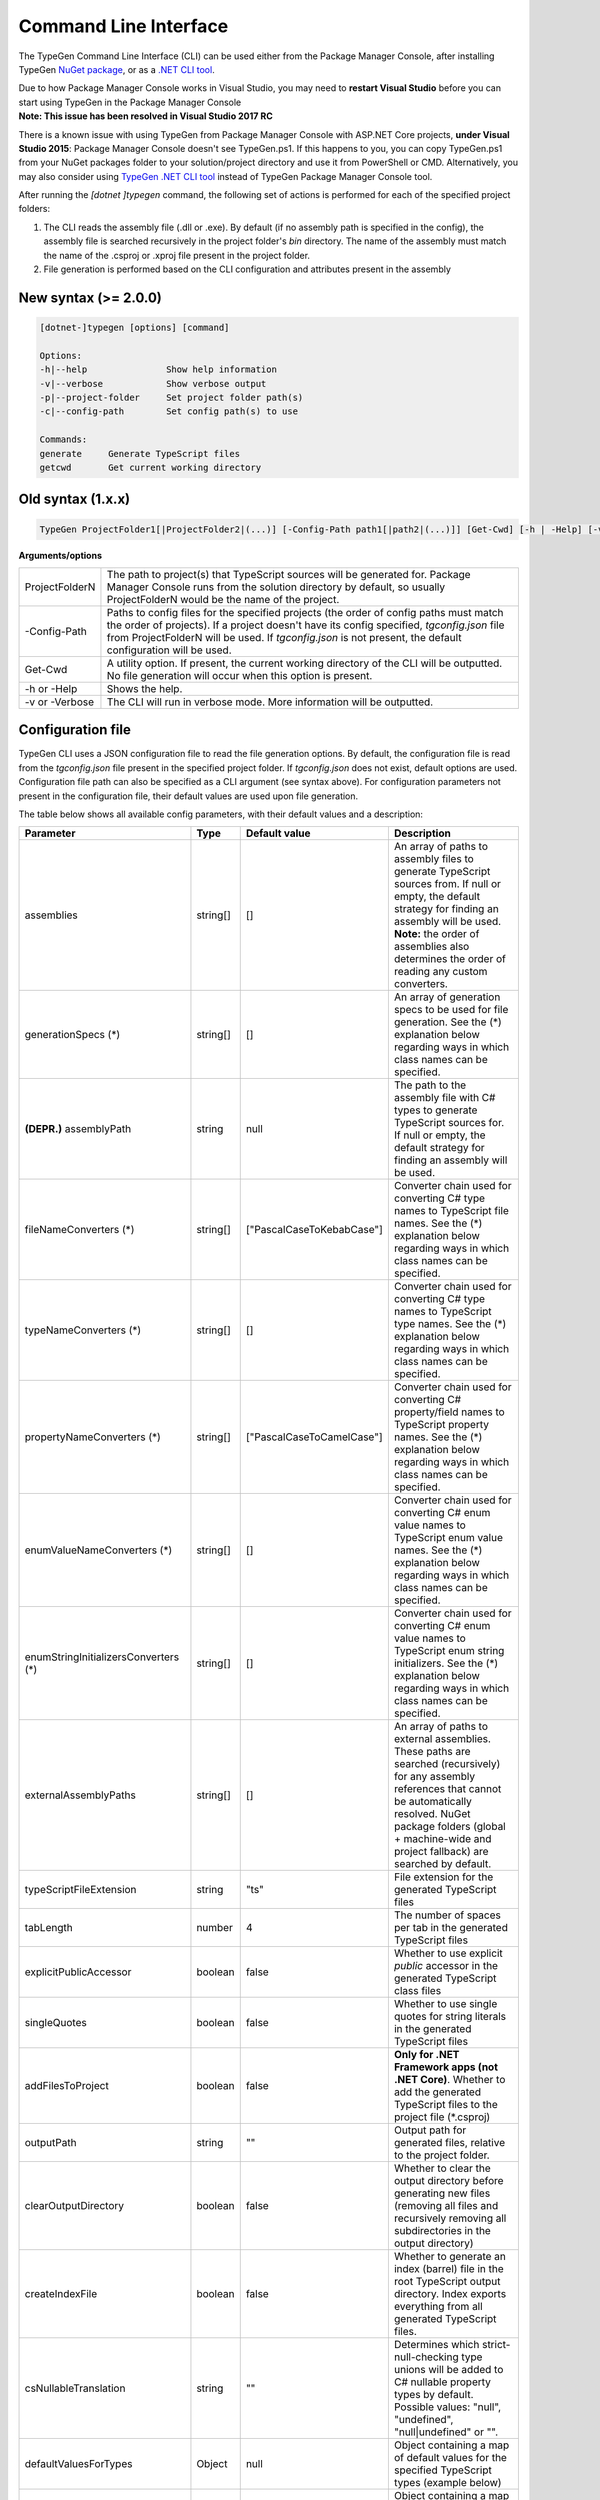 ======================
Command Line Interface
======================

The TypeGen Command Line Interface (CLI) can be used either from the Package Manager Console, after installing TypeGen `NuGet package <https://www.nuget.org/packages/TypeGen>`_, or as a `.NET CLI tool <https://www.nuget.org/packages/TypeGen.DotNetCli>`_.

.. container:: Note

    Due to how Package Manager Console works in Visual Studio, you may need to **restart Visual Studio** before you can start using TypeGen in the Package Manager Console


.. container:: Note

    **Note: This issue has been resolved in Visual Studio 2017 RC**
	
    There is a known issue with using TypeGen from Package Manager Console with ASP.NET Core projects, **under Visual Studio 2015**: Package Manager Console doesn't see TypeGen.ps1. If this happens to you, you can copy TypeGen.ps1 from your NuGet packages folder to your solution/project directory and use it from PowerShell or CMD. Alternatively, you may also consider using `TypeGen .NET CLI tool <https://www.nuget.org/packages/TypeGen.DotNetCli>`_ instead of TypeGen Package Manager Console tool.


After running the *[dotnet ]typegen* command, the following set of actions is performed for each of the specified project folders:

#. The CLI reads the assembly file (.dll or .exe). By default (if no assembly path is specified in the config), the assembly file is searched recursively in the project folder's *bin* directory. The name of the assembly must match the name of the .csproj or .xproj file present in the project folder.

#. File generation is performed based on the CLI configuration and attributes present in the assembly

New syntax (>= 2.0.0)
=====================

.. code-block:: text

	[dotnet-]typegen [options] [command]
	
	Options:
	-h|--help               Show help information
	-v|--verbose            Show verbose output
	-p|--project-folder     Set project folder path(s)
	-c|--config-path        Set config path(s) to use
	
	Commands:
	generate     Generate TypeScript files
	getcwd       Get current working directory

Old syntax (1.x.x)
==================
	
.. code-block:: text

	TypeGen ProjectFolder1[|ProjectFolder2|(...)] [-Config-Path path1[|path2|(...)]] [Get-Cwd] [-h | -Help] [-v | -Verbose]

**Arguments/options**

========================  ======  
ProjectFolderN            The path to project(s) that TypeScript sources will be generated for. Package Manager Console runs from the solution directory by default, so usually ProjectFolderN would be the name of the project.

-Config-Path              Paths to config files for the specified projects (the order of config paths must match the order of projects). If a project doesn't have its config specified, *tgconfig.json* file from ProjectFolderN will be used. If *tgconfig.json* is not present, the default configuration will be used.

Get-Cwd                   A utility option. If present, the current working directory of the CLI will be outputted. No file generation will occur when this option is present.

-h or -Help               Shows the help.

-v or -Verbose            The CLI will run in verbose mode. More information will be outputted.
========================  ======

Configuration file
==================

TypeGen CLI uses a JSON configuration file to read the file generation options. By default, the configuration file is read from the *tgconfig.json* file present in the specified project folder. If *tgconfig.json* does not exist, default options are used. Configuration file path can also be specified as a CLI argument (see syntax above). For configuration parameters not present in the configuration file, their default values are used upon file generation.

The table below shows all available config parameters, with their default values and a description:

====================================== =================== =============================== ===================
Parameter                              Type                Default value                   Description
====================================== =================== =============================== ===================
assemblies                             string[]            []                              An array of paths to assembly files to generate TypeScript sources from. If null or empty, the default strategy for finding an assembly will be used. **Note:** the order of assemblies also determines the order of reading any custom converters.

generationSpecs (*)                    string[]            []                              An array of generation specs to be used for file generation. See the (*) explanation below regarding ways in which class names can be specified.

**(DEPR.)** assemblyPath               string              null                            The path to the assembly file with C# types to generate TypeScript sources for. If null or empty, the default strategy for finding an assembly will be used.

fileNameConverters (*)                 string[]            ["PascalCaseToKebabCase"]       Converter chain used for converting C# type names to TypeScript file names. See the (*) explanation below regarding ways in which class names can be specified.

typeNameConverters (*)                 string[]            []                              Converter chain used for converting C# type names to TypeScript type names. See the (*) explanation below regarding ways in which class names can be specified.

propertyNameConverters (*)             string[]            ["PascalCaseToCamelCase"]       Converter chain used for converting C# property/field names to TypeScript property names. See the (*) explanation below regarding ways in which class names can be specified.

enumValueNameConverters (*)            string[]            []                              Converter chain used for converting C# enum value names to TypeScript enum value names. See the (*) explanation below regarding ways in which class names can be specified.

enumStringInitializersConverters (*)   string[]            []                              Converter chain used for converting C# enum value names to TypeScript enum string initializers. See the (*) explanation below regarding ways in which class names can be specified.

externalAssemblyPaths                  string[]            []                              An array of paths to external assemblies. These paths are searched (recursively) for any assembly references that cannot be automatically resolved. NuGet package folders (global + machine-wide and project fallback) are searched by default.

typeScriptFileExtension                string              "ts"                            File extension for the generated TypeScript files

tabLength                              number              4                               The number of spaces per tab in the generated TypeScript files

explicitPublicAccessor                 boolean             false                           Whether to use explicit *public* accessor in the generated TypeScript class files

singleQuotes                           boolean             false                           Whether to use single quotes for string literals in the generated TypeScript files

addFilesToProject                      boolean             false                           **Only for .NET Framework apps (not .NET Core)**. Whether to add the generated TypeScript files to the project file (\*.csproj)

outputPath                             string              ""                              Output path for generated files, relative to the project folder.

clearOutputDirectory                   boolean             false                           Whether to clear the output directory before generating new files (removing all files and recursively removing all subdirectories in the output directory)

createIndexFile                        boolean             false                           Whether to generate an index (barrel) file in the root TypeScript output directory. Index exports everything from all generated TypeScript files.

csNullableTranslation                  string              ""                              Determines which strict-null-checking type unions will be added to C# nullable property types by default. Possible values: "null", "undefined", "null|undefined" or "".

defaultValuesForTypes                  Object              null                            Object containing a map of default values for the specified TypeScript types (example below)

customTypeMappings                     Object              null                            Object containing a map of custom [C# to TypeScript] type mappings (example below)

generateFromAssemblies                 boolean             null                            Whether to generate files from assemblies specified in `assemblies` parameter. If null, files are generated from assemblies only if no generation specs are specified.

useAttributesWithGenerationSpec        boolean             false                           Whether to read the generation metadata from attributes when generating from a generation spec

enumStringInitializers                 boolean             false                           Whether to use TypeScript enum string initializers by default

fileHeading                            string              null                            TypeScript file heading text (default is "(...) This is a TypeGen auto-generated file. (...)")

useDefaultExport                       bool                false                           Whether to use TypeScript default exports by default
====================================== =================== =============================== ===================

(*) The rules for specifying class names are as follows:

* Names of converter/generation spec classes can be specified with or without the *Converter*/*GenerationSpec* suffix.

* Class names can be specified as a name or a fully qualified name.

* If only the name of a class is specified, the class will first be searched in the project's assembly and then (if not found) in *TypeGen.Core*.

* To read a class from a specific assembly, path can be defined in the following format: *assembly/path/assembly.dll:ClassName*, where assembly path is relative to the project's folder.

Example
-------

An example of a configuration file (*tgconfig.json*) is presented below:

.. code-block:: json

	{
	    "assemblies": ["my/app/MyApp.Web.dll", "my/app/MyApp.Models.dll"],
	    "fileNameConverters": ["converters/MyApp.Converters.dll:StripDto", "PascalCaseToKebabCase"],
	    "typeNameConverters": ["converters/MyApp.Converters.dll:Fqcn.Converters.StripDto"],
	    "propertyNameConverters": [],
	    "enumValueNameConverters": ["UnderscoreCaseToPascalCase"],
	    "typeScriptFileExtension": "ts",
	    "tabLength": 2,
	    "explicitPublicAccessor": true,
	    "defaultValuesForTypes": {
	        "number": "-1",
	        "Date | null": "null",
	        "string": "\"\""
	    },
	    "customTypeMappings": {
	        "System.DateTime": "string",
	        "Some.Custom.Type": "number"
	    }
	}